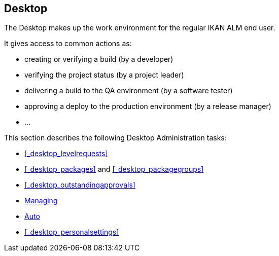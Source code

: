 
== Desktop (((Desktop)))  (((Desktop ,Introduction))) 

The Desktop makes up the work environment for the regular IKAN ALM end user.

It gives access to common actions as:

* creating or verifying a build (by a developer)
* verifying the project status (by a project leader)
* delivering a build to the QA environment (by a software tester)
* approving a deploy to the production environment (by a release manager)
* $$...$$


This section describes the following Desktop Administration tasks: 

* <<#_desktop_levelrequests,>>
* <<#_desktop_packages,>> and <<#_desktop_packagegroups,>>
* <<#_desktop_outstandingapprovals,>>
* <<Desktop_ManageDesktop.adoc#_desktop_managedesktop,Managing>>
* <<UserInterface.adoc#_desktop_autorefresh,Auto>>
* <<#_desktop_personalsettings,>>
